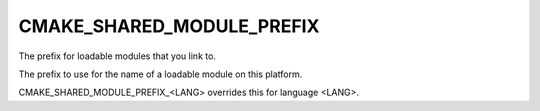 CMAKE_SHARED_MODULE_PREFIX
--------------------------

The prefix for loadable modules that you link to.

The prefix to use for the name of a loadable module on this platform.

CMAKE_SHARED_MODULE_PREFIX_<LANG> overrides this for language <LANG>.
